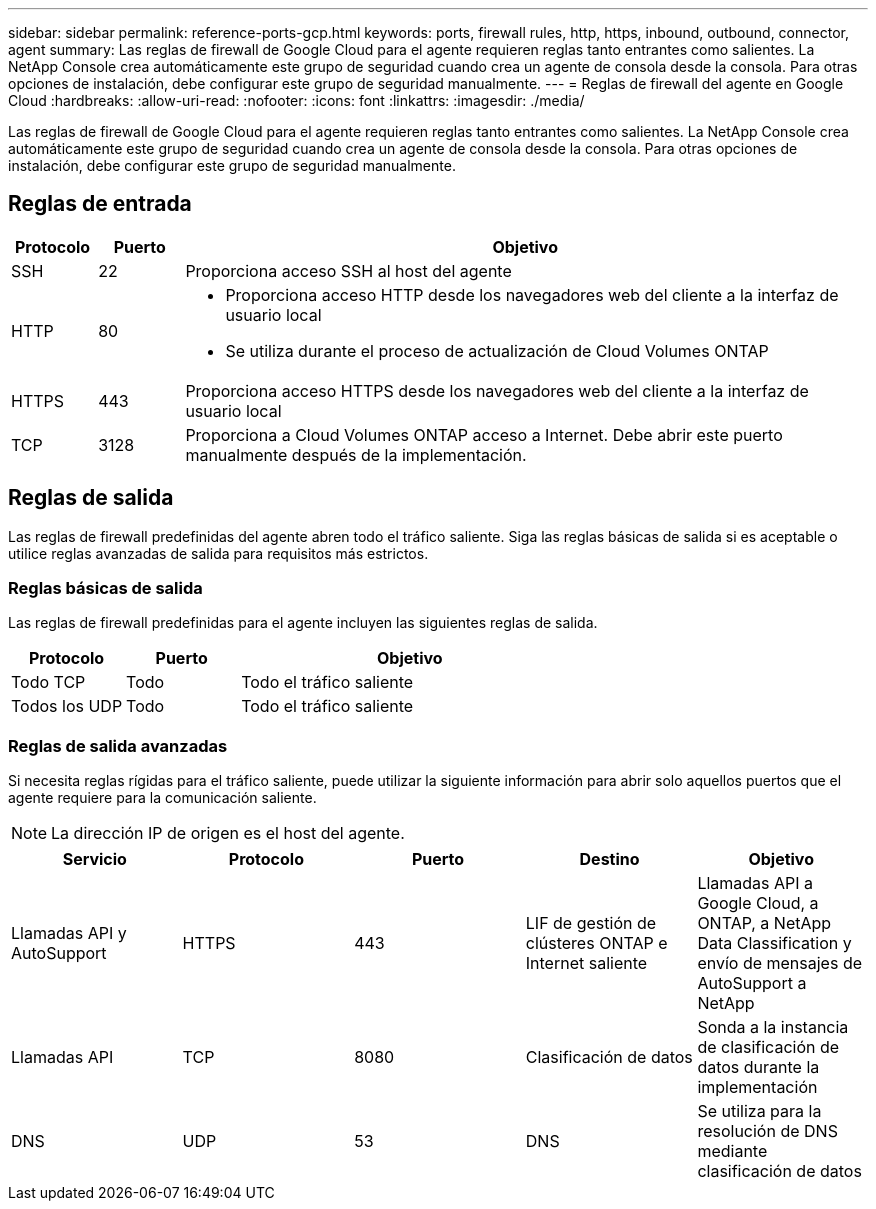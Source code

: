 ---
sidebar: sidebar 
permalink: reference-ports-gcp.html 
keywords: ports, firewall rules, http, https, inbound, outbound, connector, agent 
summary: Las reglas de firewall de Google Cloud para el agente requieren reglas tanto entrantes como salientes.  La NetApp Console crea automáticamente este grupo de seguridad cuando crea un agente de consola desde la consola. Para otras opciones de instalación, debe configurar este grupo de seguridad manualmente. 
---
= Reglas de firewall del agente en Google Cloud
:hardbreaks:
:allow-uri-read: 
:nofooter: 
:icons: font
:linkattrs: 
:imagesdir: ./media/


[role="lead"]
Las reglas de firewall de Google Cloud para el agente requieren reglas tanto entrantes como salientes.  La NetApp Console crea automáticamente este grupo de seguridad cuando crea un agente de consola desde la consola. Para otras opciones de instalación, debe configurar este grupo de seguridad manualmente.



== Reglas de entrada

[cols="10,10,80"]
|===
| Protocolo | Puerto | Objetivo 


| SSH | 22 | Proporciona acceso SSH al host del agente 


| HTTP | 80  a| 
* Proporciona acceso HTTP desde los navegadores web del cliente a la interfaz de usuario local
* Se utiliza durante el proceso de actualización de Cloud Volumes ONTAP




| HTTPS | 443 | Proporciona acceso HTTPS desde los navegadores web del cliente a la interfaz de usuario local 


| TCP | 3128 | Proporciona a Cloud Volumes ONTAP acceso a Internet.  Debe abrir este puerto manualmente después de la implementación. 
|===


== Reglas de salida

Las reglas de firewall predefinidas del agente abren todo el tráfico saliente.  Siga las reglas básicas de salida si es aceptable o utilice reglas avanzadas de salida para requisitos más estrictos.



=== Reglas básicas de salida

Las reglas de firewall predefinidas para el agente incluyen las siguientes reglas de salida.

[cols="20,20,60"]
|===
| Protocolo | Puerto | Objetivo 


| Todo TCP | Todo | Todo el tráfico saliente 


| Todos los UDP | Todo | Todo el tráfico saliente 
|===


=== Reglas de salida avanzadas

Si necesita reglas rígidas para el tráfico saliente, puede utilizar la siguiente información para abrir solo aquellos puertos que el agente requiere para la comunicación saliente.


NOTE: La dirección IP de origen es el host del agente.

[cols="5*"]
|===
| Servicio | Protocolo | Puerto | Destino | Objetivo 


| Llamadas API y AutoSupport | HTTPS | 443 | LIF de gestión de clústeres ONTAP e Internet saliente | Llamadas API a Google Cloud, a ONTAP, a NetApp Data Classification y envío de mensajes de AutoSupport a NetApp 


| Llamadas API | TCP | 8080 | Clasificación de datos | Sonda a la instancia de clasificación de datos durante la implementación 


| DNS | UDP | 53 | DNS | Se utiliza para la resolución de DNS mediante clasificación de datos 
|===